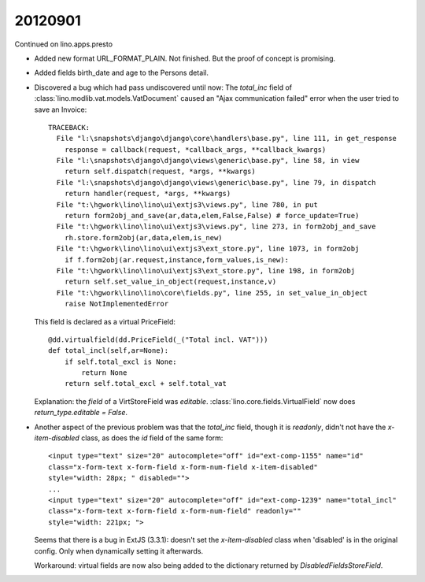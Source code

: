 20120901
========

Continued on lino.apps.presto


- Added new format URL_FORMAT_PLAIN.
  Not finished. But the proof of concept is promising.
  
- Added fields birth_date and age to the Persons detail.
  
- Discovered a bug which had pass undiscovered until now: 
  The `total_inc` field 
  of :class:`lino.modlib.vat.models.VatDocument`
  caused an "Ajax communication failed" error when the user 
  tried to save an Invoice::
  
    TRACEBACK:
      File "l:\snapshots\django\django\core\handlers\base.py", line 111, in get_response
        response = callback(request, *callback_args, **callback_kwargs)
      File "l:\snapshots\django\django\views\generic\base.py", line 58, in view
        return self.dispatch(request, *args, **kwargs)
      File "l:\snapshots\django\django\views\generic\base.py", line 79, in dispatch
        return handler(request, *args, **kwargs)
      File "t:\hgwork\lino\lino\ui\extjs3\views.py", line 780, in put
        return form2obj_and_save(ar,data,elem,False,False) # force_update=True)
      File "t:\hgwork\lino\lino\ui\extjs3\views.py", line 273, in form2obj_and_save
        rh.store.form2obj(ar,data,elem,is_new)
      File "t:\hgwork\lino\lino\ui\extjs3\ext_store.py", line 1073, in form2obj
        if f.form2obj(ar.request,instance,form_values,is_new):
      File "t:\hgwork\lino\lino\ui\extjs3\ext_store.py", line 198, in form2obj
        return self.set_value_in_object(request,instance,v)
      File "t:\hgwork\lino\lino\core\fields.py", line 255, in set_value_in_object
        raise NotImplementedError

  This field is declared as a virtual PriceField::
  
    @dd.virtualfield(dd.PriceField(_("Total incl. VAT")))
    def total_incl(self,ar=None):
        if self.total_excl is None:
            return None
        return self.total_excl + self.total_vat
        
  Explanation: the `field` of a VirtStoreField was `editable`. 
  :class:`lino.core.fields.VirtualField`
  now does `return_type.editable = False`.
  
- Another aspect of the previous problem was that the `total_inc` 
  field, though it is 
  `readonly`, didn't not have the `x-item-disabled` class, as does 
  the `id` field of the same form::

    <input type="text" size="20" autocomplete="off" id="ext-comp-1155" name="id" 
    class="x-form-text x-form-field x-form-num-field x-item-disabled" 
    style="width: 28px; " disabled="">
    ...
    <input type="text" size="20" autocomplete="off" id="ext-comp-1239" name="total_incl" 
    class="x-form-text x-form-field x-form-num-field" readonly="" 
    style="width: 221px; ">  
    
  Seems that there is a bug in ExtJS (3.3.1): doesn't set
  the `x-item-disabled` class when 'disabled' is in the original config. 
  Only when dynamically setting it afterwards.
  
  Workaround: virtual fields are now also being added to the 
  dictionary returned by `DisabledFieldsStoreField`. 
    
  
